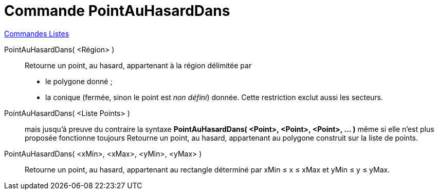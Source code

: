 = Commande PointAuHasardDans
:page-en: commands/RandomPointIn
ifdef::env-github[:imagesdir: /fr/modules/ROOT/assets/images]

xref:commands/Commandes_Listes.adoc[Commandes Listes] 

PointAuHasardDans( <Région> )::
  Retourne un point, au hasard, appartenant à la région délimitée par
  * le polygone donné ;
  * la conique (fermée, sinon le point est _non défini_) donnée. Cette restriction exclut aussi les secteurs.

PointAuHasardDans( <Liste Points> )::
  mais jusqu'à preuve du contraire la syntaxe *PointAuHasardDans( <Point>, <Point>, <Point>, ... )* même si elle n'est
  plus proposée fonctionne toujours
  Retourne un point, au hasard, appartenant au polygone construit sur la liste de points.

PointAuHasardDans( <xMin>, <xMax>, <yMin>, <yMax> )::
  Retourne un point, au hasard, appartenant au rectangle déterminé par xMin ≤ x ≤ xMax et yMin ≤ y ≤ yMax.
